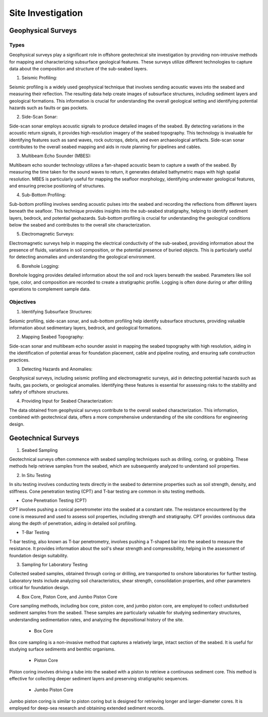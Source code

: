 Site Investigation
===================

Geophysical Surveys
--------------------

Types
.....

Geophysical surveys play a significant role in offshore geotechnical site investigation by providing non-intrusive methods for mapping and characterizing subsurface geological features. These surveys utilize different technologies to capture data about the composition and structure of the sub-seabed layers.

1. Seismic Profiling:

Seismic profiling is a widely used geophysical technique that involves sending acoustic waves into the seabed and measuring their reflection. The resulting data help create images of subsurface structures, including sediment layers and geological formations. This information is crucial for understanding the overall geological setting and identifying potential hazards such as faults or gas pockets.

2. Side-Scan Sonar:

Side-scan sonar employs acoustic signals to produce detailed images of the seabed. By detecting variations in the acoustic return signals, it provides high-resolution imagery of the seabed topography. This technology is invaluable for identifying features such as sand waves, rock outcrops, debris, and even archaeological artifacts. Side-scan sonar contributes to the overall seabed mapping and aids in route planning for pipelines and cables.

3. Multibeam Echo Sounder (MBES):

Multibeam echo sounder technology utilizes a fan-shaped acoustic beam to capture a swath of the seabed. By measuring the time taken for the sound waves to return, it generates detailed bathymetric maps with high spatial resolution. MBES is particularly useful for mapping the seafloor morphology, identifying underwater geological features, and ensuring precise positioning of structures.

4. Sub-Bottom Profiling:

Sub-bottom profiling involves sending acoustic pulses into the seabed and recording the reflections from different layers beneath the seafloor. This technique provides insights into the sub-seabed stratigraphy, helping to identify sediment layers, bedrock, and potential geohazards. Sub-bottom profiling is crucial for understanding the geological conditions below the seabed and contributes to the overall site characterization.

5. Electromagnetic Surveys:

Electromagnetic surveys help in mapping the electrical conductivity of the sub-seabed, providing information about the presence of fluids, variations in soil composition, or the potential presence of buried objects. This is particularly useful for detecting anomalies and understanding the geological environment.

6. Borehole Logging:

Borehole logging provides detailed information about the soil and rock layers beneath the seabed. Parameters like soil type, color, and composition are recorded to create a stratigraphic profile. Logging is often done during or after drilling operations to complement sample data.

Objectives
...........

1. Identifying Subsurface Structures:

Seismic profiling, side-scan sonar, and sub-bottom profiling help identify subsurface structures, providing valuable information about sedimentary layers, bedrock, and geological formations.

2. Mapping Seabed Topography:

Side-scan sonar and multibeam echo sounder assist in mapping the seabed topography with high resolution, aiding in the identification of potential areas for foundation placement, cable and pipeline routing, and ensuring safe construction practices.

3. Detecting Hazards and Anomalies:

Geophysical surveys, including seismic profiling and electromagnetic surveys, aid in detecting potential hazards such as faults, gas pockets, or geological anomalies. Identifying these features is essential for assessing risks to the stability and safety of offshore structures.

4. Providing Input for Seabed Characterization:

The data obtained from geophysical surveys contribute to the overall seabed characterization. This information, combined with geotechnical data, offers a more comprehensive understanding of the site conditions for engineering design.




Geotechnical Surveys
--------------------

1. Seabed Sampling

Geotechnical surveys often commence with seabed sampling techniques such as drilling, coring, or grabbing. These methods help retrieve samples from the seabed, which are subsequently analyzed to understand soil properties.

2. In Situ Testing

In situ testing involves conducting tests directly in the seabed to determine properties such as soil strength, density, and stiffness. Cone penetration testing (CPT) and T-bar testing are common in situ testing methods.

- Cone Penetration Testing (CPT)

CPT involves pushing a conical penetrometer into the seabed at a constant rate. The resistance encountered by the cone is measured and used to assess soil properties, including strength and stratigraphy. CPT provides continuous data along the depth of penetration, aiding in detailed soil profiling.

- T-Bar Testing

T-bar testing, also known as T-bar penetrometry, involves pushing a T-shaped bar into the seabed to measure the resistance. It provides information about the soil's shear strength and compressibility, helping in the assessment of foundation design suitability.

3. Sampling for Laboratory Testing

Collected seabed samples, obtained through coring or drilling, are transported to onshore laboratories for further testing. Laboratory tests include analyzing soil characteristics, shear strength, consolidation properties, and other parameters critical for foundation design.

4. Box Core, Piston Core, and Jumbo Piston Core

Core sampling methods, including box core, piston core, and jumbo piston core, are employed to collect undisturbed sediment samples from the seabed. These samples are particularly valuable for studying sedimentary structures, understanding sedimentation rates, and analyzing the depositional history of the site.

  - Box Core

Box core sampling is a non-invasive method that captures a relatively large, intact section of the seabed. It is useful for studying surface sediments and benthic organisms.

  - Piston Core

Piston coring involves driving a tube into the seabed with a piston to retrieve a continuous sediment core. This method is effective for collecting deeper sediment layers and preserving stratigraphic sequences.

  - Jumbo Piston Core

Jumbo piston coring is similar to piston coring but is designed for retrieving longer and larger-diameter cores. It is employed for deep-sea research and obtaining extended sediment records.
